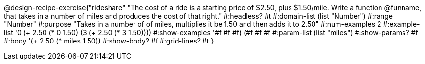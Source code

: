 @design-recipe-exercise{"rideshare" 
"The cost of a ride is a starting price of $2.50, plus $1.50/mile. Write a function @funname, that takes in a number of miles and produces the cost of that right."
	#:headless? #t
	#:domain-list (list "Number")
	#:range "Number"
	#:purpose "Takes in a number of of miles, multiplies it be 1.50 and then adds it to 2.50"
	#:num-examples 2
	#:example-list '((0 (+ 2.50 (* 0 1.50)))
                 (3 (+ 2.50 (* 3 1.50))))
	#:show-examples '((#f #f #f) (#f #f #f))
	#:param-list (list "miles")
	#:show-params? #f
	#:body '(+ 2.50 (* miles 1.50))
	#:show-body? #f
	#:grid-lines? #t 
}